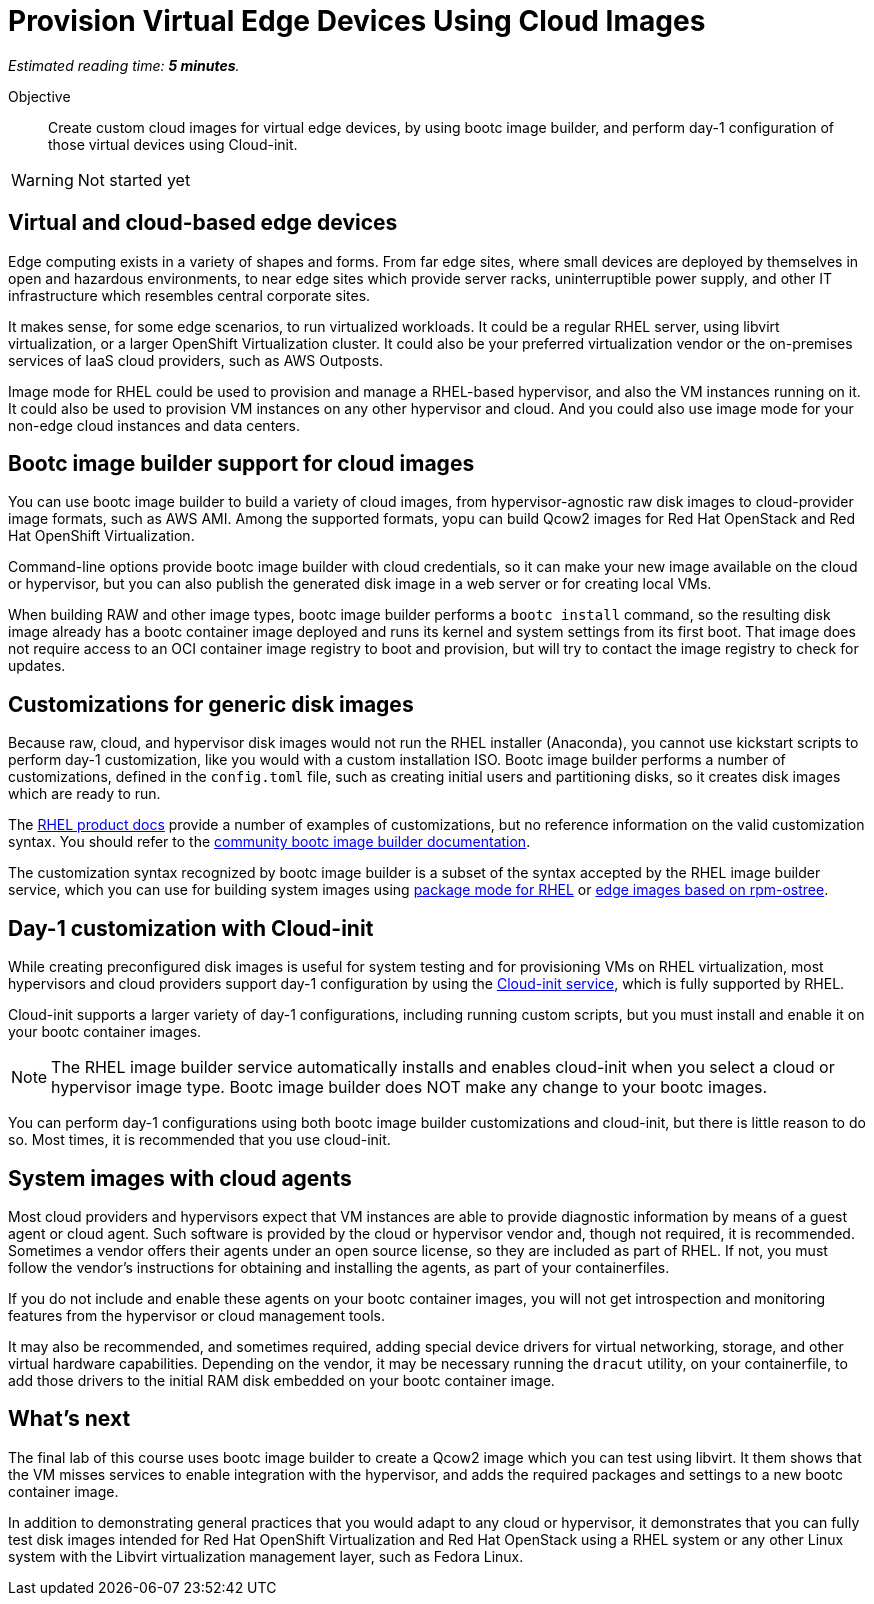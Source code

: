 :time_estimate: 5

= Provision Virtual Edge Devices Using Cloud Images

_Estimated reading time: *{time_estimate} minutes*._

Objective::
Create custom cloud images for virtual edge devices, by using bootc image builder, and perform day-1 configuration of those virtual devices using Cloud-init.

WARNING: Not started yet

== Virtual and cloud-based edge devices

Edge computing exists in a variety of shapes and forms.
From far edge sites, where small devices are deployed by themselves in open and hazardous environments, to near edge sites which provide server racks, uninterruptible power supply, and other IT infrastructure which resembles central corporate sites.

It makes sense, for some edge scenarios, to run virtualized workloads.
It could be a regular RHEL server, using libvirt virtualization, or a larger OpenShift Virtualization cluster.
It could also be your preferred virtualization vendor or the on-premises services of IaaS cloud providers, such as AWS Outposts.

Image mode for RHEL could be used to provision and manage a RHEL-based hypervisor, and also the VM instances running on it.
It could also be used to provision VM instances on any other hypervisor and cloud.
And you could also use image mode for your non-edge cloud instances and data centers.

== Bootc image builder support for cloud images

You can use bootc image builder to build a variety of cloud images, from hypervisor-agnostic raw disk images to cloud-provider image formats, such as AWS AMI.
Among the supported formats, yopu can build Qcow2 images for Red Hat OpenStack and Red Hat OpenShift Virtualization.

Command-line options provide bootc image builder with cloud credentials, so it can make your new image available on the cloud or hypervisor, but you can also publish the generated disk image in a web server or for creating local VMs.

When building RAW and other image types, bootc image builder performs a `bootc install` command, so the resulting disk image already has a bootc container image deployed and runs its kernel and system settings from its first boot.
That image does not require access to an OCI container image registry to boot and provision, but will try to contact the image registry to check for updates.

== Customizations for generic disk images

Because raw, cloud, and hypervisor disk images would not run the RHEL installer (Anaconda), you cannot use kickstart scripts to perform day-1 customization, like you would with a custom installation ISO.
Bootc image builder performs a number of customizations, defined in the `config.toml` file, such as creating initial users and partitioning disks, so it creates disk images which are ready to run.

The https://docs.redhat.com/en/documentation/red_hat_enterprise_linux/10/html/using_image_mode_for_rhel_to_build_deploy_and_manage_operating_systems/creating-bootc-compatible-base-disk-images-by-using-bootc-image-builder[RHEL product docs^] provide a number of examples of customizations, but no reference information on the valid customization syntax.
You should refer to the https://osbuild.org/docs/bootc/#-build-config[community bootc image builder documentation^].

The customization syntax recognized by bootc image builder is a subset of the syntax accepted by the RHEL image builder service, which you can use for building system images using https://docs.redhat.com/en/documentation/red_hat_enterprise_linux/10/html/composing_a_customized_rhel_system_image/index[package mode for RHEL^] or https://docs.redhat.com/en/documentation/red_hat_enterprise_linux/10/html/composing_installing_and_managing_rhel_for_edge_images/index[edge images based on rpm-ostree^].

== Day-1 customization with Cloud-init

While creating preconfigured disk images is useful for system testing and for provisioning VMs on RHEL virtualization, most hypervisors and cloud providers support day-1 configuration by using the https://docs.redhat.com/en/documentation/red_hat_enterprise_linux/10/html/configuring_and_managing_cloud-init_for_rhel/index[Cloud-init service], which is fully supported by RHEL.

Cloud-init supports a larger variety of day-1 configurations, including running custom scripts, but you must install and enable it on your bootc container images.

NOTE: The RHEL image builder service automatically installs and enables cloud-init when you select a cloud or hypervisor image type.
Bootc image builder does NOT make any change to your bootc images.

You can perform day-1 configurations using both bootc image builder customizations and cloud-init, but there is little reason to do so.
Most times, it is recommended that you use cloud-init.

== System images with cloud agents

Most cloud providers and hypervisors expect that VM instances are able to provide diagnostic information by means of a guest agent or cloud agent.
Such software is provided by the cloud or hypervisor vendor and, though not required, it is recommended.
Sometimes a vendor offers their agents under an open source license, so they are included as part of RHEL.
If not, you must follow the vendor's instructions for obtaining and installing the agents, as part of your containerfiles.

If you do not include and enable these agents on your bootc container images, you will not get introspection and monitoring features from the hypervisor or cloud management tools.

It may also be recommended, and sometimes required, adding special device drivers for virtual networking, storage, and other virtual hardware capabilities.
Depending on the vendor, it may be necessary running the `dracut` utility, on your containerfile, to add those drivers to the initial RAM disk embedded on your bootc container image.

== What's next

The final lab of this course uses bootc image builder to create a Qcow2 image which you can test using libvirt.
It them shows that the VM misses services to enable integration with the hypervisor, and adds the required packages and settings to a new bootc container image.

In addition to demonstrating general practices that you would adapt to any cloud or hypervisor, it demonstrates that you can fully test disk images intended for Red Hat OpenShift Virtualization and Red Hat OpenStack using a RHEL system or any other Linux system with the Libvirt virtualization management layer, such as Fedora Linux.
